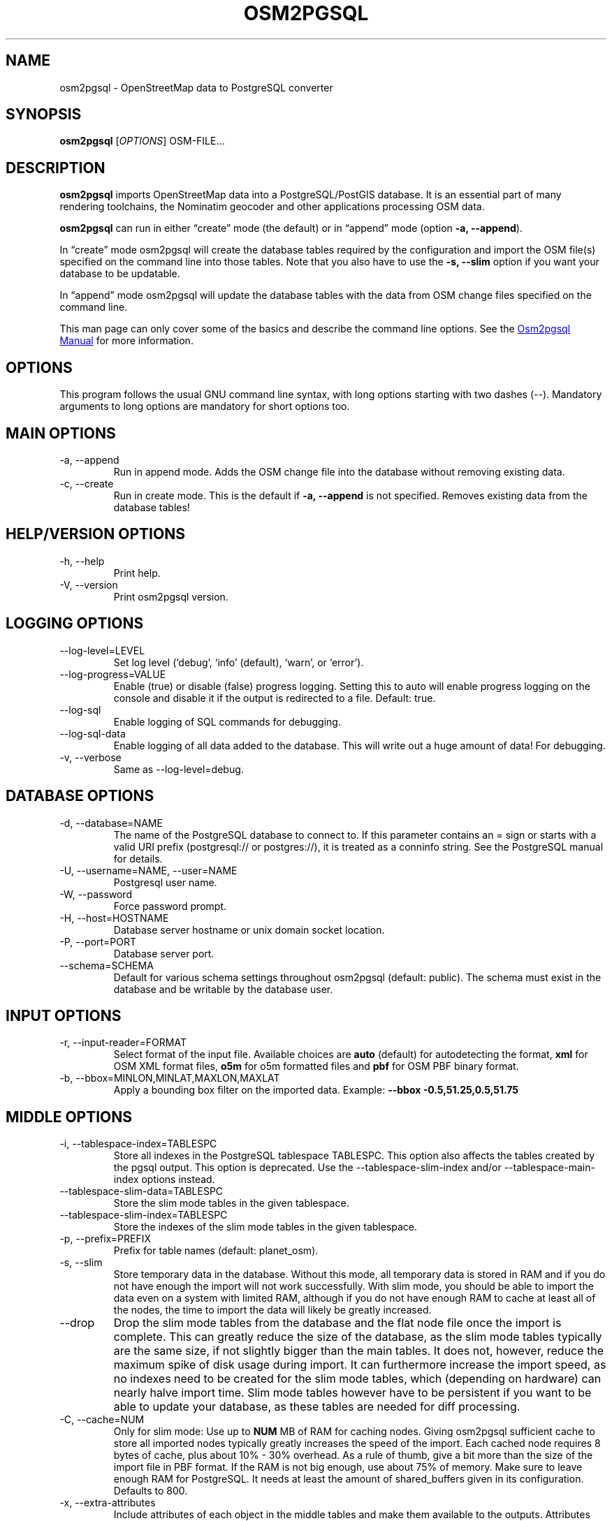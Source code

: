 .TH "OSM2PGSQL" "1" "2.2.0" "" ""
.SH NAME
osm2pgsql \- OpenStreetMap data to PostgreSQL converter
.SH SYNOPSIS
\f[B]osm2pgsql\f[R] [\f[I]OPTIONS\f[R]] OSM\-FILE\&...
.SH DESCRIPTION
\f[B]osm2pgsql\f[R] imports OpenStreetMap data into a PostgreSQL/PostGIS
database.
It is an essential part of many rendering toolchains, the Nominatim
geocoder and other applications processing OSM data.
.PP
\f[B]osm2pgsql\f[R] can run in either \[lq]create\[rq] mode (the
default) or in \[lq]append\[rq] mode (option \f[B]\-a, \-\-append\f[R]).
.PP
In \[lq]create\[rq] mode osm2pgsql will create the database tables
required by the configuration and import the OSM file(s) specified on
the command line into those tables.
Note that you also have to use the \f[B]\-s, \-\-slim\f[R] option if you
want your database to be updatable.
.PP
In \[lq]append\[rq] mode osm2pgsql will update the database tables with
the data from OSM change files specified on the command line.
.PP
This man page can only cover some of the basics and describe the command
line options.
See the \c
.UR https://osm2pgsql.org/doc/manual.html
Osm2pgsql Manual
.UE \c
\ for more information.
.SH OPTIONS
This program follows the usual GNU command line syntax, with long
options starting with two dashes (\f[CR]\-\-\f[R]).
Mandatory arguments to long options are mandatory for short options too.
.SH MAIN OPTIONS
.TP
\-a, \-\-append
Run in append mode.
Adds the OSM change file into the database without removing existing
data.
.TP
\-c, \-\-create
Run in create mode.
This is the default if \f[B]\-a, \-\-append\f[R] is not specified.
Removes existing data from the database tables!
.SH HELP/VERSION OPTIONS
.TP
\-h, \-\-help
Print help.
.TP
\-V, \-\-version
Print osm2pgsql version.
.SH LOGGING OPTIONS
.TP
\-\-log\-level=LEVEL
Set log level (`debug', `info' (default), `warn', or `error').
.TP
\-\-log\-progress=VALUE
Enable (\f[CR]true\f[R]) or disable (\f[CR]false\f[R]) progress logging.
Setting this to \f[CR]auto\f[R] will enable progress logging on the
console and disable it if the output is redirected to a file.
Default: true.
.TP
\-\-log\-sql
Enable logging of SQL commands for debugging.
.TP
\-\-log\-sql\-data
Enable logging of all data added to the database.
This will write out a huge amount of data!
For debugging.
.TP
\-v, \-\-verbose
Same as \f[CR]\-\-log\-level=debug\f[R].
.SH DATABASE OPTIONS
.TP
\-d, \-\-database=NAME
The name of the PostgreSQL database to connect to.
If this parameter contains an \f[CR]=\f[R] sign or starts with a valid
URI prefix (\f[CR]postgresql://\f[R] or \f[CR]postgres://\f[R]), it is
treated as a conninfo string.
See the PostgreSQL manual for details.
.TP
\-U, \-\-username=NAME, \-\-user=NAME
Postgresql user name.
.TP
\-W, \-\-password
Force password prompt.
.TP
\-H, \-\-host=HOSTNAME
Database server hostname or unix domain socket location.
.TP
\-P, \-\-port=PORT
Database server port.
.TP
\-\-schema=SCHEMA
Default for various schema settings throughout osm2pgsql (default:
\f[CR]public\f[R]).
The schema must exist in the database and be writable by the database
user.
.SH INPUT OPTIONS
.TP
\-r, \-\-input\-reader=FORMAT
Select format of the input file.
Available choices are \f[B]auto\f[R] (default) for autodetecting the
format, \f[B]xml\f[R] for OSM XML format files, \f[B]o5m\f[R] for o5m
formatted files and \f[B]pbf\f[R] for OSM PBF binary format.
.TP
\-b, \-\-bbox=MINLON,MINLAT,MAXLON,MAXLAT
Apply a bounding box filter on the imported data.
Example: \f[B]\-\-bbox\f[R] \f[B]\-0.5,51.25,0.5,51.75\f[R]
.SH MIDDLE OPTIONS
.TP
\-i, \-\-tablespace\-index=TABLESPC
Store all indexes in the PostgreSQL tablespace \f[CR]TABLESPC\f[R].
This option also affects the tables created by the pgsql output.
This option is deprecated.
Use the \-\-tablespace\-slim\-index and/or \-\-tablespace\-main\-index
options instead.
.TP
\-\-tablespace\-slim\-data=TABLESPC
Store the slim mode tables in the given tablespace.
.TP
\-\-tablespace\-slim\-index=TABLESPC
Store the indexes of the slim mode tables in the given tablespace.
.TP
\-p, \-\-prefix=PREFIX
Prefix for table names (default: \f[CR]planet_osm\f[R]).
.TP
\-s, \-\-slim
Store temporary data in the database.
Without this mode, all temporary data is stored in RAM and if you do not
have enough the import will not work successfully.
With slim mode, you should be able to import the data even on a system
with limited RAM, although if you do not have enough RAM to cache at
least all of the nodes, the time to import the data will likely be
greatly increased.
.TP
\-\-drop
Drop the slim mode tables from the database and the flat node file once
the import is complete.
This can greatly reduce the size of the database, as the slim mode
tables typically are the same size, if not slightly bigger than the main
tables.
It does not, however, reduce the maximum spike of disk usage during
import.
It can furthermore increase the import speed, as no indexes need to be
created for the slim mode tables, which (depending on hardware) can
nearly halve import time.
Slim mode tables however have to be persistent if you want to be able to
update your database, as these tables are needed for diff processing.
.TP
\-C, \-\-cache=NUM
Only for slim mode: Use up to \f[B]NUM\f[R] MB of RAM for caching nodes.
Giving osm2pgsql sufficient cache to store all imported nodes typically
greatly increases the speed of the import.
Each cached node requires 8 bytes of cache, plus about 10% \- 30%
overhead.
As a rule of thumb, give a bit more than the size of the import file in
PBF format.
If the RAM is not big enough, use about 75% of memory.
Make sure to leave enough RAM for PostgreSQL.
It needs at least the amount of \f[CR]shared_buffers\f[R] given in its
configuration.
Defaults to 800.
.TP
\-x, \-\-extra\-attributes
Include attributes of each object in the middle tables and make them
available to the outputs.
Attributes are: user name, user id, changeset id, timestamp and version.
.TP
\-F, \-\-flat\-nodes=FILENAME
Use a file on disk to store node locations instead of storing them in
memory (in non\-slim mode) or in the database (in slim mode).
This is much more efficient than storing the data in the database.
Storing the node information for the full planet requires more than
500GB in PostgreSQL, the same data is stored in \[lq]only\[rq] 90GB
using the flat\-nodes mode.
This can also increase the speed of applying diff files.
This option activates the flat\-nodes mode and specifies the location of
the database file.
It is a single large file.
This mode is only recommended for full planet imports as it doesn\[cq]t
work well with small imports.
The default is disabled.
The file will stay on disk after import, use \-\-drop to remove it (but
you can\[cq]t do updates then).
.TP
\-\-middle\-schema=SCHEMA
Use PostgreSQL schema SCHEMA for all tables, indexes, and functions in
the middle.
The schema must exist in the database and be writable by the database
user.
By default the schema set with \f[CR]\-\-schema\f[R] is used, or
\f[CR]public\f[R] if that is not set.
.TP
\-\-middle\-with\-nodes
When a flat nodes file is used, nodes are not stored in the database.
Use this option to force storing nodes with tags in the database, too.
.SH OUTPUT OPTIONS
.TP
\-O, \-\-output=OUTPUT
Specifies the output to use.
Currently osm2pgsql supports \f[B]pgsql\f[R], \f[B]flex\f[R], and
\f[B]null\f[R].
\f[B]pgsql\f[R] is the default output still available for backwards
compatibility.
New setups should use the \f[B]flex\f[R] output which allows for a much
more flexible configuration.
The \f[B]null\f[R] output does not write anything and is only useful for
testing or with \f[B]\-\-slim\f[R] for creating slim tables.
.TP
\-S, \-\-style=FILE
The style file.
This specifies how the data is imported into the database, its format
depends on the output.
(For the \f[B]pgsql\f[R] output, the default is
\f[CR]/usr/share/osm2pgsql/default.style\f[R], for other outputs there
is no default.)
.SH PGSQL OUTPUT OPTIONS
.TP
\-\-tablespace\-main\-data=TABLESPC
Store the data tables in the PostgreSQL tablespace \f[CR]TABLESPC\f[R].
.TP
\-\-tablespace\-main\-index=TABLESPC
Store the indexes in the PostgreSQL tablespace \f[CR]TABLESPC\f[R].
.TP
\-\-latlong
Store coordinates in degrees of latitude & longitude.
.TP
\-m, \-\-merc
Store coordinates in Spherical Mercator (Web Mercator, EPSG:3857) (the
default).
.TP
\-E, \-\-proj=SRID
Use projection EPSG:SRID.
.TP
\-p, \-\-prefix=PREFIX
Prefix for table names (default: \f[CR]planet_osm\f[R]).
This option affects the middle as well as the pgsql output table names.
.TP
\-\-tag\-transform\-script=SCRIPT
Specify a Lua script to handle tag filtering and normalisation.
The script contains callback functions for nodes, ways and relations,
which each take a set of tags and returns a transformed, filtered set of
tags which are then written to the database.
.TP
\-x, \-\-extra\-attributes
Include attributes (user name, user id, changeset id, timestamp and
version).
This also requires additional entries in your style file.
.TP
\-k, \-\-hstore
Add tags without column to an additional hstore (key/value) column in
the database tables.
.TP
\-j, \-\-hstore\-all
Add all tags to an additional hstore (key/value) column in the database
tables.
.TP
\-z, \-\-hstore\-column=PREFIX
Add an additional hstore (key/value) column named \f[CR]PREFIX\f[R]
containing all tags that have a key starting with \f[CR]PREFIX\f[R], eg
\f[CR]\[rs]\-\-hstore\-column \[dq]name:\[dq]\f[R] will produce an extra
hstore column that contains all \f[CR]name:xx\f[R] tags.
.TP
\-\-hstore\-match\-only
Only keep objects that have a value in at least one of the non\-hstore
columns.
.TP
\-\-hstore\-add\-index
Create indexes for all hstore columns after import.
.TP
\-G, \-\-multi\-geometry
Normally osm2pgsql splits multi\-part geometries into separate database
rows per part.
A single OSM object can therefore use several rows in the output tables.
With this option, osm2pgsql instead generates multi\-geometry features
in the PostgreSQL tables.
.TP
\-K, \-\-keep\-coastlines
Keep coastline data rather than filtering it out.
By default objects tagged \f[CR]natural=coastline\f[R] will be discarded
based on the assumption that Shapefiles generated by OSMCoastline
(https://osmdata.openstreetmap.de/) will be used for the coastline data.
.TP
\-\-reproject\-area
Compute area column using spherical mercator coordinates even if a
different projection is used for the geometries.
.TP
\-\-output\-pgsql\-schema=SCHEMA
Use PostgreSQL schema SCHEMA for all tables, indexes, and functions in
the pgsql output.
The schema must exist in the database and be writable by the database
user.
By default the schema set with \f[CR]\-\-schema\f[R] is used, or
\f[CR]public\f[R] if that is not set.
.SH EXPIRE OPTIONS
.TP
\-e, \-\-expire\-tiles=[MIN_ZOOM\-]MAX\-ZOOM
Create a tile expiry list.
.TP
\-o, \-\-expire\-output=FILENAME
Output file name for expired tiles list.
.TP
\-\-expire\-bbox\-size=SIZE
Max size for a polygon to expire the whole polygon, not just the
boundary.
.SH ADVANCED OPTIONS
.TP
\-I, \-\-disable\-parallel\-indexing
Disable parallel clustering and index building on all tables, build one
index after the other.
.TP
\-\-number\-processes=THREADS
Specifies the number of parallel threads used for certain operations.
.SH SEE ALSO
.IP \[bu] 2
\c
.UR https://osm2pgsql.org
osm2pgsql website
.UE \c
.IP \[bu] 2
\c
.UR https://osm2pgsql.org/doc/manual.html
osm2pgsql manual
.UE \c
.IP \[bu] 2
\f[B]postgres\f[R](1)
.IP \[bu] 2
\f[B]osmcoastline\f[R](1)
